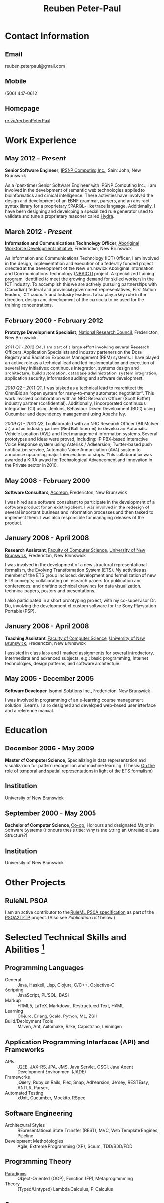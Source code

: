 #+OPTIONS: toc:nil H:10

#+LaTeX_HEADER: \usepackage{mycv}

#+MACRO: first  Reuben
#+MACRO: last   Peter-Paul
#+MACRO: full {{{first}}} {{{last}}}
#+MACRO: email reuben.peterpaul@gmail.com
#+MACRO: phone  (506) 447-0612

#+TITLE: Reuben Peter-Paul

* Contact Information
** Email 
reuben.peterpaul@gmail.com
** Mobile
{{{phone}}}
** Homepage
[[http://re.vu/reubenpeterpaul][re.vu/reubenPeterPaul]]

* Work Experience
** May 2012 - /Present/
   *Senior Software Engineer*, [[http://ipsnp.wikidot.com/][IPSNP Computing Inc.]], Saint John, New Brunswick

   As a (part-time) Senior Software Engineer with IPSNP Computing Inc., I am involved
   in the development of semantic web technologies applied to bioinformatics and
   clinical intelligence. These activities have involved the design and development of
   an EBNF grammar, parsers, and an abstract syntax library for a proprietary SPARQL-
   like trace language.
   Additionally, I have been designing and developing a
   specialized rule generator used to validate and tune a proprietary reasoner called
   [[http://ipsnp.wikidot.com/hydra][Hydra]].

** March 2012 - /Present/
   *Information and Communications Technology Officer*, [[http://awdi-nb.com][Aboriginal Workforce Development Initiative]], Fredericton, New Brunswick

   As Information and Communications Technology (ICT) Officer, I am involved in the
   design, implementation and execution of a federally funded project directed at the
   development of the New Brunswick Aboriginal Information and Communications
   Technology ([[http://awdi-nb.org/ict.html][NBAICT]]) project. A specialized training program, identified to meet the
   growing demand for skilled workers in the ICT industry. To accomplish this we are
   actively pursuing partnerships with (Canadian) federal and provincial government
   representatives, First Nation leaders, ICT councils and Industry leaders. I also play a
   key role in the direction, design and development of the curricula to be used for the
   training concentrations.

** February 2009 - February 2012
   *Prototype Development Specialist*, [[http://www.nrc-cnrc.gc.ca][National Research Council]], Fredericton, New Brunswick

   /2011 Q1 - 2012 Q4/, I am part of a large effort involving several Research Officers, Application Specialists and industry parteners on the Dose Registry and Radiation Exposure Management (REM) systems.  I have played an active role as a technical lead and led implementation and execution of several key initiatives: continuous integration, systems design and architecture, build automation, database administration, system integration, application security, information auditing and software development.

   /2010 Q2 - 2011 Q1/, I was tasked as a technical lead to rearchitect the OmniBid an “open system for many-to-many automated negotiation”.  This work involved collaboration with an NRC Research Officer (Scott Buffet) industry partner (confidential).  Additionally, I incorporated continuous integration (CI) using Jenkins, Behaviour Driven Development (BDD) using Cucumber and dependency management using Apache Ivy.

   /2009 Q1 - 2010 Q2/, I collaborated with an NRC Research Officer (Bill McIver Jr) and an industry partner (Red Ball Internet) to develop an Automatic Vehicle Location (AVL) and fleet management information systems.  Several prototypes and ideas were proved, including: IP PBX-based Interactive Voice Response system using Asterisk / Adhearsion, Twitter-based push notification service, Automatic Voice Annunciation (AVA) system to announce upcoming major intersections or stops.  This collaboration was awarded a KIRA award for Technological Advancement and Innovation in the Private sector in 2010.

** May 2008 - February 2009
   *Software Consultant*, [[http://www.accreon.com][Accreon]], Fredericton, New Brunswick

   I was hired as a software consultant to participate in the development of a software product for an existing client.  I was involved in the redesign of several important business and information processes and then tasked to implement them.  I was also responsible for managing releases of the product.

** January 2006 - April 2008
   *Research Assistant*, [[http://www.cs.unb.ca][Faculty of Computer Science]], [[http://www.unb.ca][University of New Brunswick]], Fredericton, New Brunswick

   I was involved in the development of a new structural representational formalism, the Evolving Transformation System (ETS).  My activities as member of the ETS group included: development and formalization of new ETS concepts; collaborating on research papers for publication and conferences; and drafting technical drawings for data visualization, technical papers, posters and presentations.
   
   I also participated in a short prototyping project, with my co-supervisor Dr. Du, involving the development of custom software for the Sony Playstation Portable (PSP). 

** January 2006 - April 2008
   *Teaching Assistant*, [[http://www.cs.unb.ca][Faculty of Computer Science]], [[http://www.unb.ca][University of New Brunswick]], Fredericton, New Brunswick

   I assisted in class labs and I marked assignments for several introductory, intermediate and advanced subjects, e.g.: basic programming, Internet technologies, design patterns, and software architecture.
   
** May 2005 - December 2005
   *Software Developer*, Isomni Solutions Inc., Fredericton, New Brunswick

   I was involved in programming of an e-learning course management solution (iLearn).  I also designed and developed web-based user interface and a reference manual.

* Education
** December 2006 - May 2009
   *Master of Computer Science*, Specializing in data representation and visualization for pattern recognition and machine learning.
   (Thesis: [[http://www.cs.unb.ca/~goldfarb/Theses/Reuben.pdf][On the role of temporal and spatial representations in light of the ETS formalism]])

** Institution
   University of New Brunswick

** September 2000 - May 2005
   *Bachelor of Computer Science*, [[http://www.unb.ca/fredericton/cs/undergrad/bcs/index.html][Co-op]], Honours and designated Major in Software Systems
   (Honours thesis title: Why is the String an Unreliable Data Structure?)

** Institution
    University of New Brunswick

* Other Projects
** RuleML PSOA
    I am an active contributor to the [[http://ruleml.org/#PSOA][RuleML PSOA specification]] as part of the [[http://reubenpeterpaul.github.com/PSOA-to-TPTP/][PSOA2TPTP]] project.  (Also see [[Publications and Paper Presentations][Publication List]] below.)

* Selected Technical Skills and Abilities [fn:1]
** Programming Languages
    - General :: Java, Haskell, Lisp, Clojure, C/C++, Objective-C
    - Scripting :: JavaScript, PL/SQL, BASH
    - Markup :: HTML5, LaTeX, Markdown, Restructured Text, HAML
    - Learning :: Clojure, Erlang, Scala, Python, ML, ZSH
    - Build/Deployment Tools :: Maven, Ant, Automake, Rake, Capistrano, Leiningen
    
** Application Programming Interfaces (API) and Frameworks
    - APIs :: J2EE, JAX-RS, JPA, JMS, Java Servlet, OSGI, Java Agent Development Environment (JADE)
    - Frameworks :: jQuery, Ruby on Rails, Flex, Snap, Adhearsion, Jersey, RESTEasy, ANTLR, Parsec,
    - Automated Testing :: xUnit, Cucumber, Mockito, RSpec

**  Software Engineering
    - Architectural Styles :: REpresentational State Transfer (REST), MVC, Web Template Engines, Pipeline
    - Development Methodologies :: Agile, Extreme Programming (XP), Scrum, TDD/BDD/FDD 

** Programming Theory 
    - [[http://en.wikipedia.org/wiki/Programming_paradigm][Paradigms]] :: Object-Oriented (OOP), Function (FP), Metaprogramming
    - Theory :: (Typed/Untyped) Lambda Calculus, Pi Calculus

** Servers
    - Web :: Apache HTTP, Tomcat, Mongrel, Node.js, Jetty, Snap
    - Stack :: JBoss, JMX, Equinox, SpringSource dm Server, JADE
    - Database :: MySQL, Oracle, PostgreSQL, SQLite, MongoDB, BigTable
    - Version Control :: Git, Subversion
    - Repository :: Apache Ivy, Sonatype Nexus
    - Continuous Integration :: Jenkins

** Authoring
    - Code :: emacs, vim, eclipse, Xcode, Matlab
    - Text :: Org-mode, ScribTeX 
    - Interface :: Interface Builder
    - Diagrams :: UMLet, Visio
    
** Telephony
    - IVR :: Asterisk, Festival TTS

[fn:1] See my [[http://re.vu/reubenPeterPaul][Skill Proficiency Graph]].   

* Publications and Paper Presentations
  * Zou, G., Peter-Paul, R., Boley, H., Riazanov, A. “PSOA2TPTP: A Reference Translator for Interoperating PSOA RuleML with TPTP Reasoners”. In: Bikakis, A., Giurca, A. (eds.) RuleML 2012. LNCS, vol. 7438, pp. 264–279. Springer, Heidelberg (2012)
  * Gen Zou, Reuben Peter-Paul, Harold Boley and Alexandre Riazanov, “PSOA2TPTP: Designing and Prototyping a Translator from PSOA RuleML to TPTP Format”, poster presented at UNB Computer Science Research Expo, April 4, 2012
  * L. Goldfarb, I. Scrimger, B. R. Peter-Paul, “ETS as a structural language for decision modeling and analysis: Planning, anticipation and monitoring ”, Risk and Decision Analysis Journal, Vol. 1 Number 2, 2009 
  * L. Goldfarb, B. R. Peter-Paul, I. Scrimger, “ETS Representation of Human Movement”, poster presented at UNB Computer Science Research Expo, April 4, 2007 
  * B. R. Peter-Paul, “Why is the String an Unreliable Data Structure?”, presented my undergraduate honors thesis at APICS 29th Annual Conference, Acadia University, October 21-23, 2005

* Awards and Recognition
** May 2010
   *KIRA, Technological Advancement and Innovation in the Private Sector*, our team was recognized for our automatic vehicle location platform developed in partnership with [[http://redballinternet.com][Red Ball Internet]].

** August 2008
   *Post Secondary Education Achievement*, I was recognized by the Pabineau First Nation community for successfully obtaining a master's degree in Computer Science.

* References
/Available upon request./
